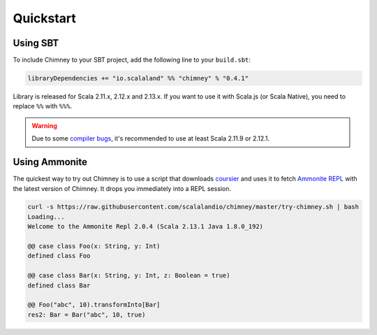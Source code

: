 Quickstart
==========

Using SBT
---------

To include Chimney to your SBT project, add the following line
to your ``build.sbt``:

.. code-block:: scala

  libraryDependencies += "io.scalaland" %% "chimney" % "0.4.1"


Library is released for Scala 2.11.x, 2.12.x and 2.13.x. If you want to
use it with Scala.js (or Scala Native), you need to replace ``%%`` with ``%%%``.

.. warning:: Due to some `compiler bugs <https://issues.scala-lang.org/browse/SI-7046>`_,
  it's recommended to use at least Scala 2.11.9 or 2.12.1.

Using Ammonite
--------------

The quickest way to try out Chimney is to use a script that downloads
`coursier <https://github.com/alexarchambault/coursier>`_ and uses it
to fetch `Ammonite REPL <https://github.com/lihaoyi/Ammonite>`_ with the
latest version of Chimney. It drops you immediately into a REPL session.

.. code-block:: scala

  curl -s https://raw.githubusercontent.com/scalalandio/chimney/master/try-chimney.sh | bash
  Loading...
  Welcome to the Ammonite Repl 2.0.4 (Scala 2.13.1 Java 1.8.0_192)

  @@ case class Foo(x: String, y: Int)
  defined class Foo

  @@ case class Bar(x: String, y: Int, z: Boolean = true)
  defined class Bar

  @@ Foo("abc", 10).transformInto[Bar]
  res2: Bar = Bar("abc", 10, true)

